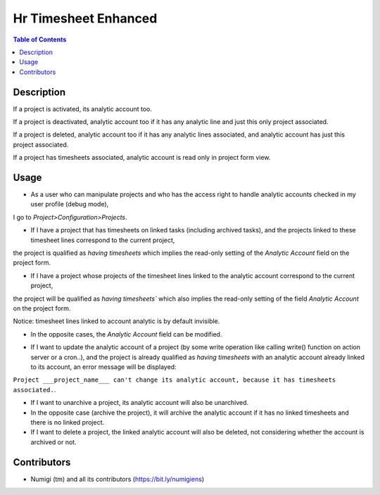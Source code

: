 Hr Timesheet Enhanced
=====================

.. contents:: Table of Contents

Description
-----------

If a project is activated, its analytic account too.

If a project is deactivated, analytic account too if it has any analytic line and just this only project associated.

If a project is deleted, analytic account too if it has any analytic lines associated, and analytic account has just this project associated.

If a project has timesheets associated, analytic account is read only in project form view.

Usage
-----

- As a user who can manipulate projects and who has the access right to handle analytic accounts checked in my user profile (debug mode), 
I go to `Project>Configuration>Projects`.

.. image:: static/description/project_analytic_account.png

- If I have a project that has timesheets on linked tasks (including archived tasks), and the projects linked to these timesheet lines correspond to the current project, 
the project is qualified as `having timesheets` which implies the read-only setting of the `Analytic Account` field on the project form.

.. image:: static/description/readonly_analytic_account.png

- If I have a project whose projects of the timesheet lines linked to the analytic account correspond to the current project, 
the project will be qualified as `having timesheets`` which also implies the read-only setting of the field `Analytic Account` on the project form.

Notice: timesheet lines linked to account analytic is by default invisible.

- In the opposite cases, the `Analytic Account` field can be modified.

.. image:: static/description/editable_analytic_account.png

- If I want to update the analytic account of a project (by some write operation like calling write() function on action server or a cron..), and the project is already qualified as `having timesheets` with an analytic account already linked to its account, an error message will be displayed:
``Project ___project_name___ can't change its analytic account, because it has timesheets associated.``.

- If I want to unarchive a project, its analytic account will also be unarchived.

- In the opposite case (archive the project), it will archive the analytic account if it has no linked timesheets and there is no linked project.

- If I want to delete a project, the linked analytic account will also be deleted, not considering whether the account is archived or not.

Contributors
------------
* Numigi (tm) and all its contributors (https://bit.ly/numigiens)
